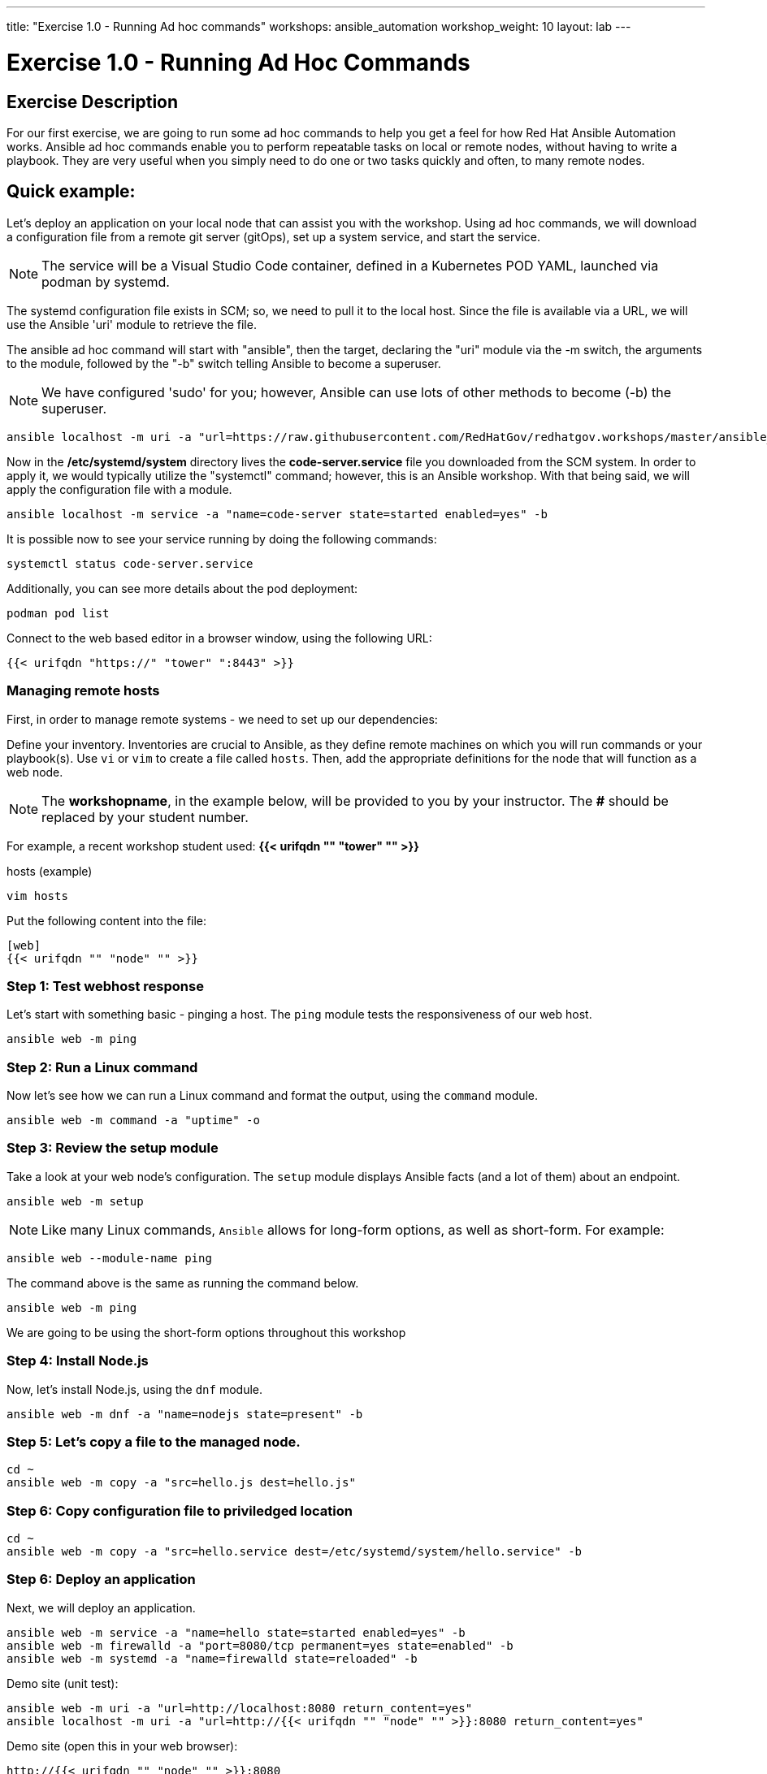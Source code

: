 ---
title: "Exercise 1.0 - Running Ad hoc commands"
workshops: ansible_automation
workshop_weight: 10
layout: lab
---

:domain_name: redhatgov.io
:icons: font
:imagesdir: /workshops/ansible_automation/images

= Exercise 1.0 - Running Ad Hoc Commands


== Exercise Description

For our first exercise, we are going to run some ad hoc commands to help you get a feel for how Red Hat Ansible Automation works.  Ansible ad hoc commands enable you to perform repeatable tasks on local or remote nodes, without having to write a playbook.  They are very useful when you simply need to do one or two tasks quickly and often, to many remote nodes.

== Quick example:

Let's deploy an application on your local node that can assist you with the workshop.  Using ad hoc commands, we will download a configuration file from a remote git server (gitOps), set up a system service, and start the service.

====
[NOTE]
The service will be a Visual Studio Code container, defined in a Kubernetes POD YAML, launched via podman by systemd.
====

The systemd configuration file exists in SCM; so, we need to pull it to the local host.  Since the file is available via a URL, we will use the Ansible 'uri' module to retrieve the file.

The ansible ad hoc command will start with "ansible", then the target, declaring the "uri" module via the -m switch, the arguments to the module, followed by the "-b" switch telling Ansible to become a superuser.  

====
[NOTE]
We have configured 'sudo' for you; however, Ansible can use lots of other methods to become (-b) the superuser. 
====

[source,bash]
----
ansible localhost -m uri -a "url=https://raw.githubusercontent.com/RedHatGov/redhatgov.workshops/master/ansible_tower_aws/files/code-server.service return_content=yes dest=/etc/systemd/system" -b
----

Now in the */etc/systemd/system* directory lives the *code-server.service* file you downloaded from the SCM system. In order to apply it, we would typically utilize the "systemctl" command; however, this is an Ansible workshop.  With that being said, we will apply the configuration file with a module. 

[source,bash]
----
ansible localhost -m service -a "name=code-server state=started enabled=yes" -b
----

It is possible now to see your service running by doing the following commands:

[source,bash]
----
systemctl status code-server.service
----

Additionally, you can see more details about the pod deployment:

[source,bash]
----
podman pod list
----

Connect to the web based editor in a browser window, using the following URL:

----
{{< urifqdn "https://" "tower" ":8443" >}}
----

=== Managing remote hosts

First, in order to manage remote systems - we need to set up our dependencies:

Define your inventory.  Inventories are crucial to Ansible, as they define remote machines on which you will run commands or your playbook(s).  Use `vi` or `vim` to create a file called `hosts`.  Then, add the appropriate definitions for the node that will function as a web node.

====
[NOTE]
The *workshopname*, in the example below, will be provided to you by your instructor.  The *#* should be replaced by your student number.

For example, a recent workshop student used:
*{{< urifqdn "" "tower" "" >}}*
====

.hosts (example)
[source,bash]
----
vim hosts
----

Put the following content into the file:

....
[web]
{{< urifqdn "" "node" "" >}}
....

=== Step 1: Test webhost response

Let's start with something basic - pinging a host.  The `ping` module tests the responsiveness of our web host.

[source,bash]
----
ansible web -m ping
----

=== Step 2: Run a Linux command

Now let's see how we can run a Linux command and format the output, using the `command` module.

[source,bash]
----
ansible web -m command -a "uptime" -o
----

=== Step 3: Review the setup module

Take a look at your web node's configuration.  The `setup` module displays Ansible facts (and a lot of them) about an endpoint.

[source,bash]
----
ansible web -m setup
----


====
[NOTE]
Like many Linux commands, `Ansible` allows for long-form options, as well as short-form.  For example:

----
ansible web --module-name ping
----
The command above is the same as running the command below.
----
ansible web -m ping
----

We are going to be using the short-form options throughout this workshop
====

=== Step 4: Install Node.js

Now, let's install Node.js, using the `dnf` module.

[source,bash]
----
ansible web -m dnf -a "name=nodejs state=present" -b
----

=== Step 5: Let's copy a file to the managed node.

[source,bash]
----
cd ~
ansible web -m copy -a "src=hello.js dest=hello.js"
----

=== Step 6: Copy configuration file to priviledged location

[source,bash]
----
cd ~
ansible web -m copy -a "src=hello.service dest=/etc/systemd/system/hello.service" -b
----

=== Step 6: Deploy an application

Next, we will deploy an application.

[source,bash]
----
ansible web -m service -a "name=hello state=started enabled=yes" -b
ansible web -m firewalld -a "port=8080/tcp permanent=yes state=enabled" -b
ansible web -m systemd -a "name=firewalld state=reloaded" -b
----


Demo site (unit test):
[source,bash]
----
ansible web -m uri -a "url=http://localhost:8080 return_content=yes"
ansible localhost -m uri -a "url=http://{{< urifqdn "" "node" "" >}}:8080 return_content=yes"
----

Demo site (open this in your web browser):
[source,bash]
----
http://{{< urifqdn "" "node" "" >}}:8080
----

=== Step 7: Cleanup

Finally, let's clean up after ourselves.  First, stop the node service, using the following command.

[source,bash]
----
ansible web -m service -a "name=hello state=stopped enabled=no" -b
----

=== Step 8: Remove package

Next, remove nodejs package - as follows.

[source,bash]
----
ansible web -m dnf -a "name=nodejs state=absent" -b
----

=== Step 9: Clean files

[source,bash]
----
ansible web -m file -a "path=/home/ec2-user/hello.js state=absent"
ansible web -m file -a "path=/etc/systemd/system/hello.service state=absent" -b
----


{{< importPartial "footer/footer.html" >}}
